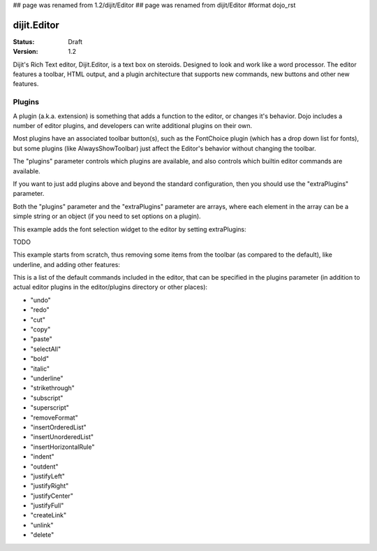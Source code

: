 ## page was renamed from 1.2/dijit/Editor
## page was renamed from dijit/Editor
#format dojo_rst

dijit.Editor
============

:Status: Draft
:Version: 1.2

Dijit's Rich Text editor, Dijit.Editor, is a text box on steroids. Designed to look and work like a word processor. The editor features a toolbar, HTML output, and a plugin architecture that supports new commands, new buttons and other new features.


.. cv-compound::

  .. cv:: javascript

    <script type="text/javascript">
      dojo.require("dijit.Editor");
    </script>

  .. cv:: html

      <div dojoType="dijit.Editor" id="editor1"
        onChange="console.log('editor1 onChange handler: ' + arguments[0])">
        <p>This instance is created from a div directly with default toolbar and plugins</p>
      </div>


Plugins
-------

A plugin (a.k.a. extension) is something that adds a function to the editor, or changes it's behavior.
Dojo includes a number of editor plugins, and developers can write additional plugins on their own.

Most plugins have an associated toolbar button(s), such as the FontChoice plugin (which has a drop down list for fonts),
but some plugins (like AlwaysShowToolbar) just affect the Editor's behavior without changing the toolbar.

The "plugins" parameter controls which plugins are available, and also controls which builtin editor commands
are available.

If you want to just add plugins above and beyond the standard configuration, then you should use the "extraPlugins" parameter.

Both the "plugins" parameter and the "extraPlugins" parameter are arrays, where each element in the array can be a
simple string or an object (if you need to set options on a plugin).

This example adds the font selection widget to the editor by setting extraPlugins:

TODO

This example starts from scratch, thus removing some items from the toolbar (as compared to the default), like underline, and adding other features:

.. cv-compound::

  .. cv:: javascript

    <script type="text/javascript">
      dojo.require("dijit.Editor");
      dojo.require("dijit._editor.plugins.FontChoice");  // 'fontName','fontSize','formatBlock'
      dojo.require("dijit._editor.plugins.TextColor");
      dojo.require("dijit._editor.plugins.LinkDialog");
    </script>

  .. cv:: html

      <div dojoType="dijit.Editor" id="editor2"
	plugins="['bold','italic','|','createLink','foreColor','hiliteColor',{name:'dijit._editor.plugins.FontChoice', command:'fontName', generic:true},'fontSize','formatBlock','insertImage']"
        onChange="console.log('editor2 onChange handler: ' + arguments[0])">
        <p>This instance is created with customized toolbar/ plugins</p>
      </div>


This is a list of the default commands included in the editor, that can be specified in the plugins parameter (in addition to actual editor plugins in the editor/plugins directory or other places):

* "undo"
* "redo"
* "cut"
* "copy"
* "paste"
* "selectAll"
* "bold"
* "italic"
* "underline"
* "strikethrough"
* "subscript"
* "superscript"
* "removeFormat"
* "insertOrderedList"
* "insertUnorderedList"
* "insertHorizontalRule"
* "indent"
* "outdent"
* "justifyLeft"
* "justifyRight"
* "justifyCenter"
* "justifyFull"
* "createLink"
* "unlink"
* "delete" 
